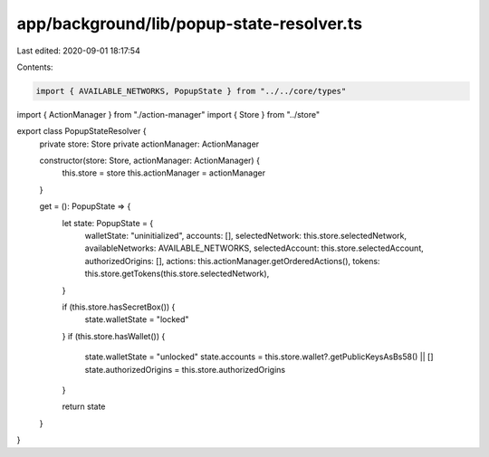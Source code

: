 app/background/lib/popup-state-resolver.ts
==========================================

Last edited: 2020-09-01 18:17:54

Contents:

.. code-block:: ts

    import { AVAILABLE_NETWORKS, PopupState } from "../../core/types"
import { ActionManager } from "./action-manager"
import { Store } from "../store"

export class PopupStateResolver {
  private store: Store
  private actionManager: ActionManager

  constructor(store: Store, actionManager: ActionManager) {
    this.store = store
    this.actionManager = actionManager
  }

  get = (): PopupState => {
    let state: PopupState = {
      walletState: "uninitialized",
      accounts: [],
      selectedNetwork: this.store.selectedNetwork,
      availableNetworks: AVAILABLE_NETWORKS,
      selectedAccount: this.store.selectedAccount,
      authorizedOrigins: [],
      actions: this.actionManager.getOrderedActions(),
      tokens: this.store.getTokens(this.store.selectedNetwork),
    }

    if (this.store.hasSecretBox()) {
      state.walletState = "locked"
    }
    if (this.store.hasWallet()) {
      state.walletState = "unlocked"
      state.accounts = this.store.wallet?.getPublicKeysAsBs58() || []
      state.authorizedOrigins = this.store.authorizedOrigins
    }

    return state
  }
}


